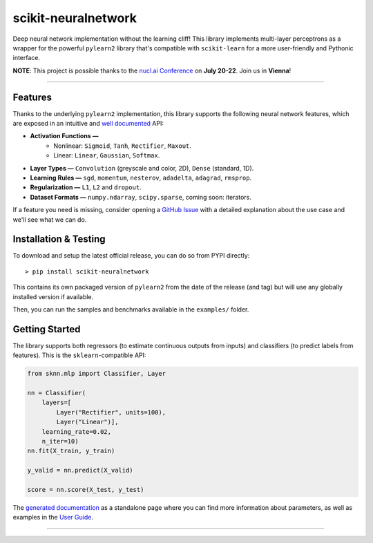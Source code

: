 scikit-neuralnetwork
====================

Deep neural network implementation without the learning cliff!  This library implements multi-layer perceptrons as a wrapper for the powerful ``pylearn2`` library that's compatible with ``scikit-learn`` for a more user-friendly and Pythonic interface.

**NOTE**: This project is possible thanks to the `nucl.ai Conference <http://nucl.ai/>`_ on **July 20-22**. Join us in **Vienna**!

|Documentation Status| |Code Coverage| |License Type| |Project Stars|

----

Features
--------

Thanks to the underlying ``pylearn2`` implementation, this library supports the following neural network features, which are exposed in an intuitive and `well documented <http://scikit-neuralnetwork.readthedocs.org/>`_ API:

* **Activation Functions —**
    * Nonlinear: ``Sigmoid``, ``Tanh``, ``Rectifier``, ``Maxout``.
    * Linear: ``Linear``, ``Gaussian``, ``Softmax``.
* **Layer Types —** ``Convolution`` (greyscale and color, 2D), ``Dense`` (standard, 1D).
* **Learning Rules —** ``sgd``, ``momentum``, ``nesterov``, ``adadelta``, ``adagrad``, ``rmsprop``.
* **Regularization —** ``L1``, ``L2`` and ``dropout``.
* **Dataset Formats —** ``numpy.ndarray``, ``scipy.sparse``, coming soon: iterators.

If a feature you need is missing, consider opening a `GitHub Issue <https://github.com/aigamedev/scikit-neuralnetwork/issues>`_ with a detailed explanation about the use case and we'll see what we can do.


Installation & Testing
----------------------

To download and setup the latest official release, you can do so from PYPI directly::

    > pip install scikit-neuralnetwork

This contains its own packaged version of ``pylearn2`` from the date of the release (and tag) but will use any globally installed version if available.

Then, you can run the samples and benchmarks available in the ``examples/`` folder.


Getting Started
---------------

The library supports both regressors (to estimate continuous outputs from inputs) and classifiers (to predict labels from features).  This is the ``sklearn``-compatible API:

.. code:: python

    from sknn.mlp import Classifier, Layer

    nn = Classifier(
        layers=[
            Layer("Rectifier", units=100),
            Layer("Linear")],
        learning_rate=0.02,
        n_iter=10)
    nn.fit(X_train, y_train)

    y_valid = nn.predict(X_valid)

    score = nn.score(X_test, y_test)

The `generated documentation <http://scikit-neuralnetwork.readthedocs.org/>`_ as a standalone page where you can find more information about parameters, as well as examples in the `User Guide <http://scikit-neuralnetwork.readthedocs.org/en/latest/guide.html>`_.

----

|Documentation Status| |Code Coverage| |License Type| |Project Stars|

.. |Documentation Status| image:: https://readthedocs.org/projects/scikit-neuralnetwork/badge/?version=stable
    :target: http://scikit-neuralnetwork.readthedocs.org/en/stable/

.. |Code Coverage| image:: https://coveralls.io/repos/aigamedev/scikit-neuralnetwork/badge.svg?branch=master
    :target: https://coveralls.io/r/aigamedev/scikit-neuralnetwork?branch=master

.. |License Type| image:: https://img.shields.io/badge/license-New%20BSD-blue.svg
    :target: https://github.com/aigamedev/scikit-neuralnetwork/blob/master/LICENSE

.. |Project Stars| image:: https://img.shields.io/github/stars/aigamedev/scikit-neuralnetwork.svg
    :target: https://github.com/aigamedev/scikit-neuralnetwork/stargazers    
